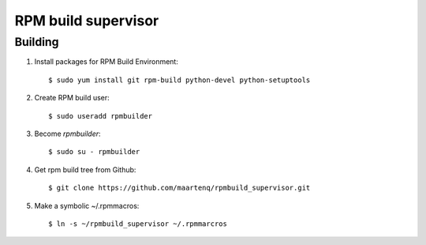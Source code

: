 ====================
RPM build supervisor
====================

Building
========

#. Install packages for RPM Build Environment::

    $ sudo yum install git rpm-build python-devel python-setuptools

#. Create RPM build user::

    $ sudo useradd rpmbuilder


#.  Become `rpmbuilder`::

    $ sudo su - rpmbuilder


#. Get rpm build tree from Github::

   $ git clone https://github.com/maartenq/rpmbuild_supervisor.git


#. Make a symbolic ~/.rpmmacros::

   $ ln -s ~/rpmbuild_supervisor ~/.rpmmarcros


